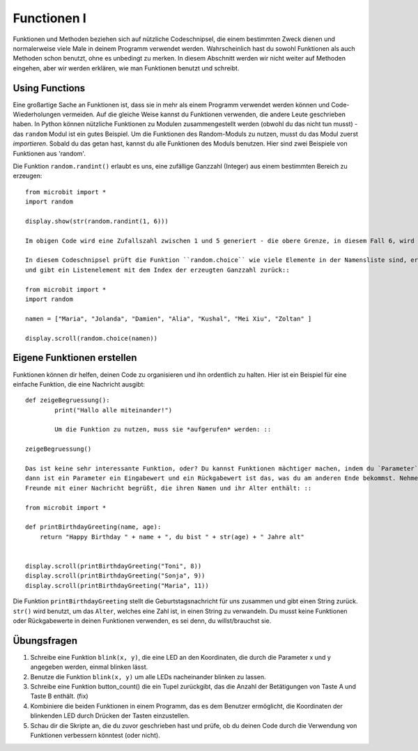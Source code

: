 ************
Functionen I
************

Funktionen und Methoden beziehen sich auf nützliche Codeschnipsel, die einem bestimmten Zweck dienen und normalerweise viele Male in deinem Programm verwendet werden. 
Wahrscheinlich hast du sowohl Funktionen als auch Methoden schon benutzt, ohne es unbedingt zu merken. 
In diesem Abschnitt werden wir nicht weiter auf Methoden eingehen, aber wir werden erklären, wie man Funktionen benutzt und schreibt. 

Using Functions
================

Eine großartige Sache an Funktionen ist, dass sie in mehr als einem Programm verwendet werden können und Code-Wiederholungen vermeiden. Auf die gleiche Weise kannst du Funktionen verwenden, die andere Leute 
geschrieben haben. 
In Python können nützliche Funktionen zu Modulen zusammengestellt werden (obwohl du das nicht tun musst) - das ``random`` Modul ist ein gutes Beispiel. 
Um die Funktionen des Random-Moduls zu nutzen, musst du das Modul zuerst `importieren`. Sobald du das getan hast, kannst du alle Funktionen des Moduls benutzen. Hier sind zwei Beispiele 
von Funktionen aus 'random'.

Die Funktion ``random.randint()`` erlaubt es uns, eine zufällige Ganzzahl (Integer) aus einem bestimmten Bereich zu erzeugen::

	from microbit import *
	import random
	
	display.show(str(random.randint(1, 6)))

	Im obigen Code wird eine Zufallszahl zwischen 1 und 5 generiert - die obere Grenze, in diesem Fall 6, wird nie einbezogen.
	
	In diesem Codeschnipsel prüft die Funktion ``random.choice`` wie viele Elemente in der Namensliste sind, erzeugt eine zufällige Ganzzahl im Bereich von 0 bis zur Listenlänge 
	und gibt ein Listenelement mit dem Index der erzeugten Ganzzahl zurück::

	from microbit import *
	import random
	
	namen = ["Maria", "Jolanda", "Damien", "Alia", "Kushal", "Mei Xiu", "Zoltan" ]
	
	display.scroll(random.choice(namen))


Eigene Funktionen erstellen
============================

Funktionen können dir helfen, deinen Code zu organisieren und ihn ordentlich zu halten. Hier ist ein Beispiel für eine einfache Funktion, die eine Nachricht ausgibt::


	def zeigeBegruessung():
		print("Hallo alle miteinander!")

		Um die Funktion zu nutzen, muss sie *aufgerufen* werden: ::

	zeigeBegruessung()

	Das ist keine sehr interessante Funktion, oder? Du kannst Funktionen mächtiger machen, indem du `Parameter` und `Rückgabewerte` benutzt. Wenn du dir eine Funktion wie eine Black Box vorstellst 
	dann ist ein Parameter ein Eingabewert und ein Rückgabewert ist das, was du am anderen Ende bekommst. Nehmen wir an, wir wollen ein kleines Programm schreiben, das einige 
	Freunde mit einer Nachricht begrüßt, die ihren Namen und ihr Alter enthält: ::

	from microbit import *

	def printBirthdayGreeting(name, age):
	    return "Happy Birthday " + name + ", du bist " + str(age) + " Jahre alt"   


 	display.scroll(printBirthdayGreeting("Toni", 8))
 	display.scroll(printBirthdayGreeting("Sonja", 9))
 	display.scroll(printBirthdayGreeting("Maria", 11))
		
Die Funktion ``printBirthdayGreeting`` stellt die Geburtstagsnachricht für uns zusammen und gibt einen String zurück. ``str()`` wird benutzt, um das ``Alter``, 
welches eine Zahl ist, in einen String zu verwandeln.  Du musst keine Funktionen oder Rückgabewerte in deinen Funktionen verwenden, es sei denn, du willst/brauchst sie.	

Übungsfragen
===================

1. Schreibe eine Funktion ``blink(x, y)``, die eine LED an den Koordinaten, die durch die Parameter x und y angegeben werden, einmal blinken lässt.

2. Benutze die Funktion ``blink(x, y)`` um alle LEDs nacheinander blinken zu lassen.

3. Schreibe eine Funktion button_count() die ein Tupel zurückgibt, das die Anzahl der Betätigungen von Taste A und Taste B enthält. (fix)

4. Kombiniere die beiden Funktionen in einem Programm, das es dem Benutzer ermöglicht, die Koordinaten der blinkenden LED durch Drücken der Tasten einzustellen.

5. Schau dir die Skripte an, die du zuvor geschrieben hast und prüfe, ob du deinen Code durch die Verwendung von Funktionen verbessern könntest (oder nicht).